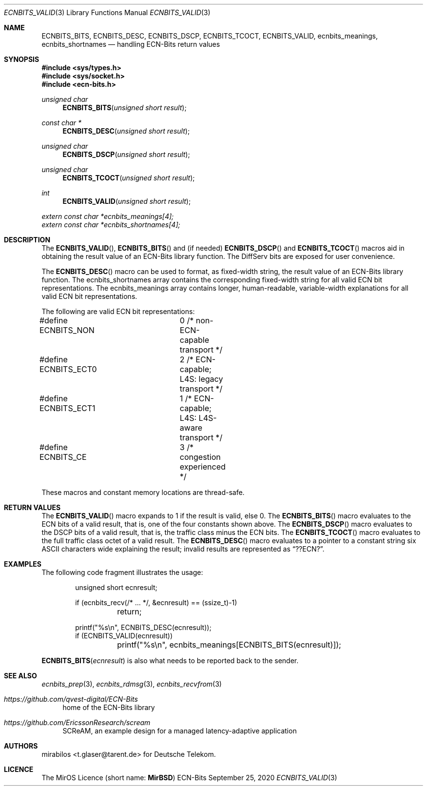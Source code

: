 .\" -*- mode: nroff -*-
.\"-
.\" Copyright © 2008, 2009, 2010, 2016, 2018, 2020
.\"	mirabilos <m@mirbsd.org>
.\" Copyright © 2020
.\"	mirabilos <t.glaser@tarent.de>
.\" Licensor: Deutsche Telekom
.\"
.\" Provided that these terms and disclaimer and all copyright notices
.\" are retained or reproduced in an accompanying document, permission
.\" is granted to deal in this work without restriction, including un‐
.\" limited rights to use, publicly perform, distribute, sell, modify,
.\" merge, give away, or sublicence.
.\"
.\" This work is provided “AS IS” and WITHOUT WARRANTY of any kind, to
.\" the utmost extent permitted by applicable law, neither express nor
.\" implied; without malicious intent or gross negligence. In no event
.\" may a licensor, author or contributor be held liable for indirect,
.\" direct, other damage, loss, or other issues arising in any way out
.\" of dealing in the work, even if advised of the possibility of such
.\" damage or existence of a defect, except proven that it results out
.\" of said person’s immediate fault when using the work as intended.
.\"-
.\" Try to make GNU groff and AT&T nroff more compatible
.\" * ` generates ‘ in gnroff, so use \`
.\" * ' generates ’ in gnroff, \' generates ´, so use \*(aq
.\" * - generates ‐ in gnroff, \- generates −, so .tr it to -
.\"   thus use - for hyphens and \- for minus signs and option dashes
.\" * ~ is size-reduced and placed atop in groff, so use \*(TI
.\" * ^ is size-reduced and placed atop in groff, so use \*(ha
.\" * \(en does not work in nroff, so use \*(en for a solo en dash
.\" *   and \*(EM for a correctly spaced em dash
.\" * <>| are problematic, so redefine and use \*(Lt\*(Gt\*(Ba
.\" Also make sure to use \& *before* a punctuation char that is to not
.\" be interpreted as punctuation, and especially with two-letter words
.\" but also (after) a period that does not end a sentence (“e.g.\&”).
.\" The section after the "doc" macropackage has been loaded contains
.\" additional code to convene between the UCB mdoc macropackage (and
.\" its variant as BSD mdoc in groff) and the GNU mdoc macropackage.
.\"
.ie \n(.g \{\
.	if \*[.T]ascii .tr \-\N'45'
.	if \*[.T]latin1 .tr \-\N'45'
.	if \*[.T]utf8 .tr \-\N'45'
.	ds <= \[<=]
.	ds >= \[>=]
.	ds Rq \[rq]
.	ds Lq \[lq]
.	ds sL \(aq
.	ds sR \(aq
.	if \*[.T]utf8 .ds sL `
.	if \*[.T]ps .ds sL `
.	if \*[.T]utf8 .ds sR '
.	if \*[.T]ps .ds sR '
.	ds aq \(aq
.	ds TI \(ti
.	ds ha \(ha
.	ds en \(en
.\}
.el \{\
.	ds aq '
.	ds TI ~
.	ds ha ^
.	ds en \(em
.\}
.ie n \{\
.	ds EM \ \*(en\ \&
.\}
.el \{\
.	ds EM \f(TR\^\(em\^\fP
.\}
.\"
.\" Implement .Dd with the Mdocdate RCS keyword
.\"
.rn Dd xD
.de Dd
.ie \\$1$Mdocdate: \{\
.	xD \\$2 \\$3, \\$4
.\}
.el .xD \\$1 \\$2 \\$3 \\$4 \\$5 \\$6 \\$7 \\$8
..
.\"
.\" .Dd must come before the macropackage-specific setup code.
.\"
.Dd $Mdocdate: September 25 2020 $
.\"
.\" Check which macro package we use, and do other -mdoc setup.
.\"
.ie \n(.g \{\
.	if \*[.T]utf8 .tr \[la]\*(Lt
.	if \*[.T]utf8 .tr \[ra]\*(Gt
.	ie d volume-ds-1 .ds tT gnu
.	el .ie d doc-volume-ds-1 .ds tT gnp
.	el .ds tT bsd
.\}
.el .ds tT ucb
.\"-
.Dt ECNBITS_VALID 3
.Os ECN-Bits
.Sh NAME
.Nm ECNBITS_BITS ,
.Nm ECNBITS_DESC ,
.Nm ECNBITS_DSCP ,
.Nm ECNBITS_TCOCT ,
.Nm ECNBITS_VALID ,
.Nm ecnbits_meanings ,
.Nm ecnbits_shortnames
.Nd handling ECN-Bits return values
.Sh SYNOPSIS
.In sys/types.h
.In sys/socket.h
.In ecn\-bits.h
.Ft unsigned char
.Fn ECNBITS_BITS "unsigned short result"
.Ft const char *
.Fn ECNBITS_DESC "unsigned short result"
.Ft unsigned char
.Fn ECNBITS_DSCP "unsigned short result"
.Ft unsigned char
.Fn ECNBITS_TCOCT "unsigned short result"
.Ft int
.Fn ECNBITS_VALID "unsigned short result"
.Vt extern const char *ecnbits_meanings[4];
.Vt extern const char *ecnbits_shortnames[4];
.Sh DESCRIPTION
The
.Fn ECNBITS_VALID ,
.Fn ECNBITS_BITS
and (if needed)
.Fn ECNBITS_DSCP
and
.Fn ECNBITS_TCOCT
macros aid in obtaining
the result value of an ECN-Bits library function.
The DiffServ bits are exposed for user convenience.
.Pp
The
.Fn ECNBITS_DESC
macro can be used to format, as fixed-width string,
the result value of an ECN-Bits library function.
The
.Dv ecnbits_shortnames
array contains the corresponding fixed-width string
for all valid ECN bit representations.
The
.Dv ecnbits_meanings
array contains longer, human-readable, variable-width
explanations for all valid ECN bit representations.
.Pp
The following are valid ECN bit representations:
.Bd -literal
#define ECNBITS_NON	0 /* non-ECN-capable transport */
#define ECNBITS_ECT0	2 /* ECN-capable; L4S: legacy transport */
#define ECNBITS_ECT1	1 /* ECN-capable; L4S: L4S-aware transport */
#define ECNBITS_CE	3 /* congestion experienced */
.Ed
.Pp
These macros and constant memory locations are thread-safe.
.Sh RETURN VALUES
The
.Fn ECNBITS_VALID
macro expands to 1 if the result is valid, else 0.
The
.Fn ECNBITS_BITS
macro evaluates to the ECN bits of a valid result, that is,
one of the four constants shown above.
The
.Fn ECNBITS_DSCP
macro evaluates to the DSCP bits of a valid result, that is,
the traffic class minus the ECN bits.
The
.Fn ECNBITS_TCOCT
macro evaluates to the full traffic class octet of a valid result.
The
.Fn ECNBITS_DESC
macro evaluates to a pointer to a constant string six
ASCII characters wide explaining the result; invalid results
are represented as
.Dq "??ECN?" .
.Sh EXAMPLES
The following code fragment illustrates the usage:
.Bd -literal -offset indent
unsigned short ecnresult;

if (ecnbits_recv(/* ... */, &ecnresult) == (ssize_t)\-1)
	return;

printf("%s\en", ECNBITS_DESC(ecnresult));
if (ECNBITS_VALID(ecnresult))
	printf("%s\en", ecnbits_meanings[ECNBITS_BITS(ecnresult)]);
.Ed
.Pp
.Fn ECNBITS_BITS ecnresult
is also what needs to be reported back to the sender.
.Sh SEE ALSO
.Xr ecnbits_prep 3 ,
.Xr ecnbits_rdmsg 3 ,
.Xr ecnbits_recvfrom 3
.Pp
.Bl -tag -width 2n
.It Pa https://github.com/qvest\-digital/ECN\-Bits
home of the ECN-Bits library
.It Pa https://github.com/EricssonResearch/scream
SCReAM, an example design for a managed latency-adaptive application
.El
.Sh AUTHORS
.An mirabilos Aq t.glaser@tarent.de
for Deutsche Telekom.
.Sh LICENCE
The MirOS Licence
.Pq short name : Li MirBSD

